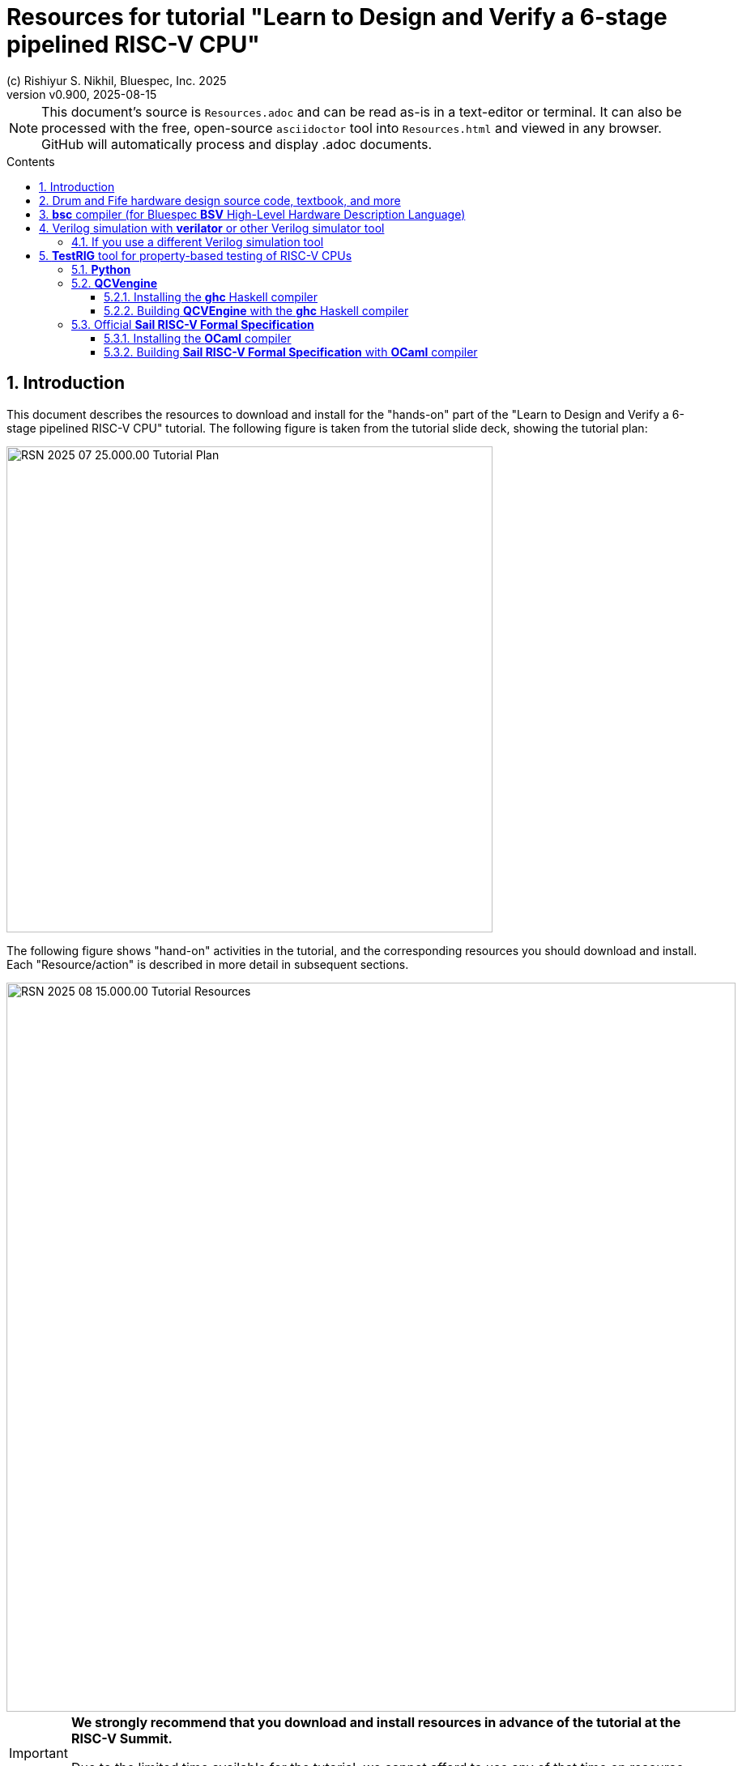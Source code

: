 = Resources for tutorial "Learn to Design and Verify a 6-stage pipelined RISC-V CPU"
(c) Rishiyur S. Nikhil, Bluespec, Inc. 2025
:revnumber: v0.900
:revdate: 2025-08-15
:imagesdir: Figs
:sectnums:
:toc: macro
:toclevels: 3
:toc-title: Contents
:keywords: Bluespec, B-Lang, BSV, BH, RISC-V, Pipelined CPU, HDL, HLHDL, High Level Hardware Design Language, Fife, Drum

// ****************************************************************

[NOTE]
====
This document's source is `Resources.adoc` and can be read as-is in a
text-editor or terminal.  It can also be processed with the free,
open-source `asciidoctor` tool into `Resources.html` and viewed in any
browser.  GitHub will automatically process and display .adoc
documents.
====

toc::[]

// ****************************************************************

== Introduction

This document describes the resources to download and install for the
"hands-on" part of the "Learn to Design and Verify a 6-stage pipelined
RISC-V CPU" tutorial.  The following figure is taken from the tutorial
slide deck, showing the tutorial plan:

image::RSN_2025-07-25.000.00_Tutorial_Plan.png[align="center", width=600]

The following figure shows "hand-on" activities in the tutorial, and
the corresponding resources you should download and install.  Each
"Resource/action" is described in more detail in subsequent sections.

image::RSN_2025-08-15.000.00_Tutorial_Resources.png[align="center", width=900]

[IMPORTANT]
====

*We strongly recommend that you download and install resources in
 advance of the tutorial at the RISC-V Summit.*

Due to the limited time available for the tutorial, we cannot afford
to use any of that time on resource downloading and installation.

====

All the resources are free and open-source, on GitHub.

Each resource has its own README and Installation instructions on
their respective GitHub sites, which should be taken as definitive;
our descriptions in this document should be seen as secondary and only
intended to provide additional help/clarity.

All the resources can be installed/built and run in Linux (e.g.,
Ubuntu) and on MacOS.

For Windows users, we recommend either using a Linux virtual machine
inside Windows, or `ssh` to a Linux/MacOS machine that has these
tools.  All these tools are operated at the command-line (no GUI), so
`ssh` from a terminal window is sufficient.

We recommend installing tools incrementally; each step enables you to
do more of the "hands-on" activities:

1. `git clone` a repo for Drum and Fife code (Section
   <<sec_book_repo>>), textbook, etc.
+
This enables you to read all Drum and Fife hardware design code.

2. Download and install the *bsc* compiler (Section <<sec_bsc>>).
+
This enables you to compile and run Bluesim simulations of Drum and Fife.

3. `git clone` and install *TestRIG* (Section <<sec_testrig>>).
+
This enables using *TestRIG* on Drum and Fife using Bluesim simulation.

4. `git clone` and install *Verilator* (Section
   <<sec_verilator>>).
+
This enables you to compile and run Verilog simulations of Drum and Fife, and *TestRIG*.

// ****************************************************************
[#sec_book_repo]
== Drum and Fife hardware design source code, textbook, and more

Please `git clone` the following repository to your laptop:

https://github.com/rsnikhil/Learn_Bluespec_and_RISCV_Design[^]

It contains:

* All the hardware design source code for the Drum and Fife CPUs (in
    the `Code/src_*`) directories.

* Makefiles to build standalone Bluesim and Verilator simulations of
  Drum and Fife, ready to execute RISC-V RV32i binaries.

* Documentation in the `Doc/` directory.

* Additional source code and Makefile in the `TestRIG/` directory
  providing a wrapper for Drum and Fife to be plugged into *TestRIG*.

* A 300 page PDF textbook: `Book_BLang_RISCV.pdf`

* Lecture slides and Exercises so the book and code can be
    used for a late undergraduate-level or early
    graduate-level university course.

// ****************************************************************
[#sec_bsc]
== *bsc* compiler (for Bluespec *BSV* High-Level Hardware Description Language)

This tool is sufficient for compiling and building the Drum and Fife
CPUs into a native-code simulator ("Bluesim") and running them. It is
also sufficient for compiling and building the *TestRIG* wrapper for
Drum and Fife.

Bluesim is 100% cycle-accurate to Verilog simulation, and can also
generate VCD waveforms which can be viewed with any VCD viewer,
including the popular free-and-open-source *gtkwave*
(https://gtkwave.sourceforge.net/[^]).

Please download and install the *bsc* compiler from
https://github.com/B-Lang-org/bsc[^].

If you follow the "Releases" link in the Download section, you will
find downloadable pre-built tarfiles for various various popular
versions of MacOS and Linux.

Installation, at a minimum, involves just untar'ing the file in a
convenient directory and ensuring that `<untar-directory>/bin/bsc` is
in your PATH.

[More interested users can also build *bsc* from source, for which you
will need to install the *ghc* Haskell compiler (Section <<sec_ghc>>).]

// ****************************************************************
[#sec_verilator]
== Verilog simulation with *verilator* or other Verilog simulator tool

This section is needed if you plan use Verilog simulation for Drum and
Fife, and can be skipped otherwise.

All simulations in this tutorial can be performed with Bluesim, and
therefore Verilog simulation is not strictly necessary.  However:

* You may wish to examine *bsc*-generated Verilog.
* You wish to plug Drum or Fife Verilog into your own Verilog SoC.
* You wish to go further with Drum or Fife Verilog into an FPGA or ASIC flow.
* You may wish to take Drum or Fife Verilog through other
  Verilog-based tools (such as formal verification or other analysis
  tools).

Here we describe installation of Verilator, a popular and competitive
Verilog simulation tool, but you can use any Verilog simulator of your
choice.

Please git clone the following repository: https://github.com/verilator/verilator[^]

Then, build the Verilator tool.  The README provides a link to
https://verilator.org/guide/latest/install.html[^]
which describes the installation process in detail.

Start by installing all the prequisites described in the "Install
Prerequisites" section (`sudo apt-get install <package>` for Linux).
For MacOS, use the analogous `brew install <package>` (using Homebrew).

This is an annotated transcript of a successful install (tested on
2025-03-10 to install 'verilator' 5.034 on MacOS, about 10 minutes):

```
    $ git clone https://github.com/verilator/verilator
    $ unset VERILATOR_ROOT  # For bash
    $ cd verilator
    $ git tag (and do '$ less Changes')    to see what versions exist
        Verilator 5.034 2025-02-24    seems to be latest released (not 'devel') version
    $ git checkout stable
    $ autoconf         # Create ./configure script
    $ export VERILATOR_ROOT=`pwd`    # for running Verilator from repo-build
    $ ./configure      # Configure and create Makefile
    $ make             # Build Verilator itself
      (about 6 minutes on a Mac Air M2)

    $ make test    ... OK!

    $ bin/verilator --version
    Verilator 5.034 2025-02-24 rev v5.034-47-gac3f30ed6

    [Note: no 'make install' since we're doing 'Run-in-Place from VERILATOR_ROOT']

    Symlink from ~/bin/verilator to ~/Git/verilator_5_034/bin/verilator:
    $ cd ~/bin
    $ ln -f -s ~/Git/verilator_5_034/bin/verilator  verilator
```
// ================================================================

=== If you use a different Verilog simulation tool

The *bsc* compiler is invoked with the `-verilog` flag to compile a
*BSV* program to Verilog.  It can then be invoked again with the
`-vsim <simulator>` flag to compile and link the Verilog into a
Verilog simulation.  The default simulator is Verilator, but you can
provide any of the following simulator names:

```
iverilog   cvc        cver    isim
modelsim   ncverilog  questa  vcs  vcsi
verilator  veriwell   xsim
```

Some of these simulators are free, others need a paid license from a
vendor (which you may already have).

The actual Verilog generated is the same for all of them.  But our
code imports some C code for the surrounding "SoC" environment around
the Drum and Fife CPUs, and different Verilog simulators may use
different conventions for importing C; the `-vsim <simulator>` flag
tells *bsc* to use the appropriate C-import mechanism for each
simulator.  Verilator uses standard SystemVerilog DPI mechanism, and
this may work nowadays on other simulators as well.

WARNING: `iverilog` is very slow compared to Verilator or any of the
major Verilog simulators.

// ****************************************************************
[#sec_testrig]
== *TestRIG* tool for property-based testing of RISC-V CPUs

This section is needed if you plan to use *TestRIG*, and can be
skipped otherwise.

Please `git clone` the following repository:
https://github.com/CTSRD-CHERI/TestRIG[^]

// ================================================================
=== *Python*

The top-level of *TestRIG* is a Python script, in `utils/scripts/runTestRIG.py`.

Most people already have Python installed on their laptops; if not,
there are countless resources on the Web (and perhaps your friends)
that can help you to install Python.

// ================================================================
=== *QCVengine*

*TestRIG* uses a sub-program called *QCVengine* ("QuickCheck
Verification Engine") to generate random test programs for execution
on Drum and Fife and Sail, and to verify the responses. *QCVengine* is
written in Haskell, and uses the famous "QuickCheck" library for test
generation and manipulation.  Thus, to build this, one needs to
install the *ghc* Haskell compiler.

// ----------------------------------------------------------------
[#sec_ghc]
==== Installing the *ghc* Haskell compiler

Detailed and clear instruction on how to install the *ghc* Haskell
compiler can be found at:

https://www.haskell.org/ghcup/[^] +
https://www.haskell.org/ghcup/install/[^]

// ----------------------------------------------------------------
==== Building *QCVEngine* with the *ghc* Haskell compiler

```
    $ cd <your clone of TestRIG repo (see start of this section)>
    $ make QCVEngine
```

This places the *QCVEngine* executable in a standard place known to *TestRIG*.

// ================================================================
=== Official *Sail RISC-V Formal Specification*

*TestRIG* can compare any two RISC-V implementations (simulations),
"A" and "B".  In this tutorial, for "A" we use the official *Sail
RISC-V ISA Formal Specification* which is compiled into an executable
(simulation).  For "B" we use Drum or Fife in a wrapper for *TestRIG*.

The *Sail RISC-V ISA Formal Specification*, as its name implies, is
written in the *Sail* language for formal ISA specifications. (Sail
has also been used for formal specs of other ISAs, such as ARM, POWER,
x86, etc.)

The *Sail RISC-V ISA Formal Specification* can be compiled into an
executable, thereby providing a reference simulator for the RISC-V
ISA.  The *Sail* compiler is written in *OCaml*.  Thus, to build the
Sail RISC-V simulator, one needs to install the *OCaml* compiler.

// ----------------------------------------------------------------
==== Installing the *OCaml* compiler

Detailed and clear instruction on how to install *OCaml* (including
its compiler) can be found at:

https://ocaml.org/docs/install.html[^]

It will show you first how to "Install *opam*", the OCaml package
manager, using the usual `apt-get` (Linux) or `brew` or `port`
(MacOS).  Then, the "Initialize *opam*" section shows how to use it to
install the rest of *OCaml*.

In this tutorial, we don't do any development in *OCaml*, we merely
use the *OCaml* compiler to compile the *Sail* spec.  Unless you plan
to do some development in *OCaml*, you can skip the "Install Platform
Tools" section.

// ----------------------------------------------------------------
==== Building *Sail RISC-V Formal Specification* with *OCaml* compiler

```
    $ cd <your clone of TestRIG repo (see start of this section)>
    $ make sail-rv32
```

This places the *Sail RISC-V Formal Specification* simulator in a
standard place known to *TestRIG*.

// ****************************************************************

